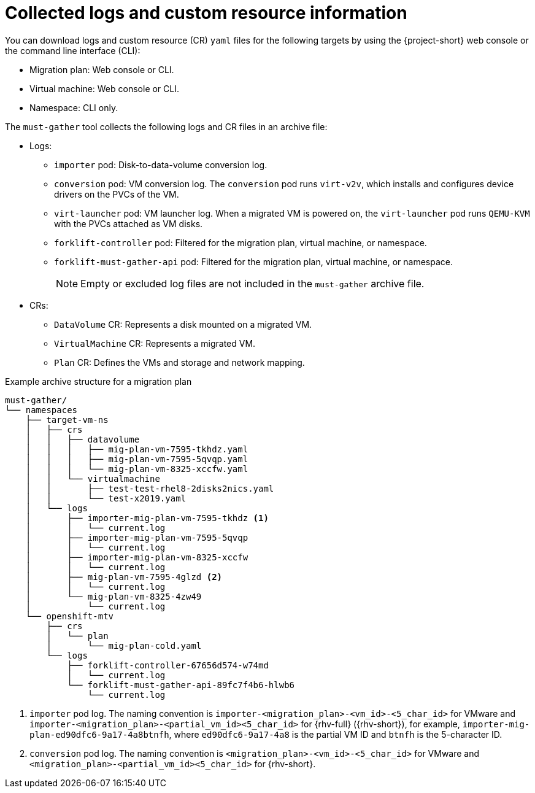 // Module included in the following assemblies:
//
// * documentation/doc-Migration_Toolkit_for_Virtualization/master.adoc

[id="collected-logs-cr-info_{context}"]
= Collected logs and custom resource information

You can download logs and custom resource (CR) `yaml` files for the following targets by using the {project-short} web console or the command line interface (CLI):

* Migration plan: Web console or CLI.
* Virtual machine: Web console or CLI.
* Namespace: CLI only.

The `must-gather` tool collects the following logs and CR files in an archive file:

* Logs:
** `importer` pod: Disk-to-data-volume conversion log.
** `conversion` pod: VM conversion log. The `conversion` pod runs `virt-v2v`, which installs and configures device drivers on the PVCs of the VM.
** `virt-launcher` pod: VM launcher log. When a migrated VM is powered on, the `virt-launcher` pod runs `QEMU-KVM` with the PVCs attached as VM disks.
** `forklift-controller` pod: Filtered for the migration plan, virtual machine, or namespace.
** `forklift-must-gather-api` pod: Filtered for the migration plan, virtual machine, or namespace.
+
[NOTE]
====
Empty or excluded log files are not included in the `must-gather` archive file.
====

* CRs:
** `DataVolume` CR: Represents a disk mounted on a migrated VM.
** `VirtualMachine` CR: Represents a migrated VM.
** `Plan` CR: Defines the VMs and storage and network mapping.

.Example archive structure for a migration plan
----
must-gather/
└── namespaces
    ├── target-vm-ns
    │   ├── crs
    │   │   ├── datavolume
    │   │   │   ├── mig-plan-vm-7595-tkhdz.yaml
    │   │   │   ├── mig-plan-vm-7595-5qvqp.yaml
    │   │   │   └── mig-plan-vm-8325-xccfw.yaml
    │   │   └── virtualmachine
    │   │       ├── test-test-rhel8-2disks2nics.yaml
    │   │       └── test-x2019.yaml
    │   └── logs
    │       ├── importer-mig-plan-vm-7595-tkhdz <1>
    │       │   └── current.log
    │       ├── importer-mig-plan-vm-7595-5qvqp
    │       │   └── current.log
    │       ├── importer-mig-plan-vm-8325-xccfw
    │       │   └── current.log
    │       ├── mig-plan-vm-7595-4glzd <2>
    │       │   └── current.log
    │       └── mig-plan-vm-8325-4zw49
    │           └── current.log
    └── openshift-mtv
        ├── crs
        │   └── plan
        │       └── mig-plan-cold.yaml
        └── logs
            ├── forklift-controller-67656d574-w74md
            │   └── current.log
            └── forklift-must-gather-api-89fc7f4b6-hlwb6
                └── current.log
----
<1> `importer` pod log. The naming convention is `importer-<migration_plan>-<vm_id>-<5_char_id>` for VMware and `importer-<migration_plan>-<partial_vm_id><5_char_id>` for {rhv-full} ({rhv-short}), for example, `importer-mig-plan-ed90dfc6-9a17-4a8btnfh`, where `ed90dfc6-9a17-4a8` is the partial VM ID and `btnfh` is the 5-character ID.
<3> `conversion` pod log. The naming convention is `<migration_plan>-<vm_id>-<5_char_id>` for VMware and `<migration_plan>-<partial_vm_id><5_char_id>` for {rhv-short}.
